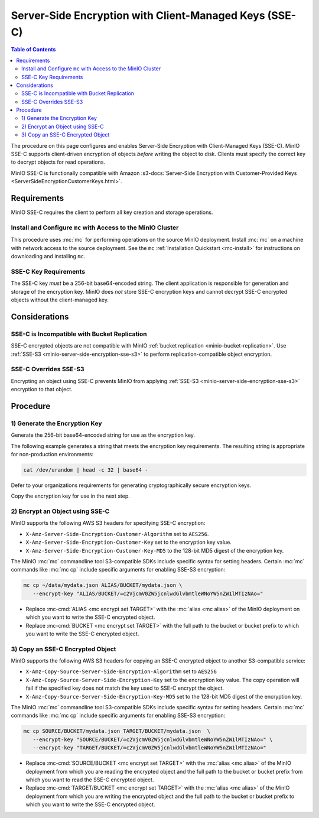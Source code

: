 .. _minio-server-side-encryption-sse-c:

=======================================================
Server-Side Encryption with Client-Managed Keys (SSE-C)
=======================================================

.. default-domain:: minio

.. contents:: Table of Contents
   :local:
   :depth: 2

The procedure on this page configures and enables Server-Side Encryption
with Client-Managed Keys (SSE-C). MinIO SSE-C supports client-driven
encryption of objects *before* writing the object to disk. Clients must
specify the correct key to decrypt objects for read operations.

MinIO SSE-C is functionally compatible with Amazon
:s3-docs:`Server-Side Encryption with Customer-Provided Keys
<ServerSideEncryptionCustomerKeys.html>`. 

Requirements
------------

MinIO SSE-C requires the client to perform all key creation and storage
operations.

Install and Configure ``mc`` with Access to the MinIO Cluster
~~~~~~~~~~~~~~~~~~~~~~~~~~~~~~~~~~~~~~~~~~~~~~~~~~~~~~~~~~~~~

This procedure uses :mc:`mc` for performing operations on the source MinIO
deployment. Install :mc:`mc` on a machine with network access to the source
deployment. See the ``mc`` :ref:`Installation Quickstart <mc-install>` for
instructions on downloading and installing ``mc``.

SSE-C Key Requirements
~~~~~~~~~~~~~~~~~~~~~~

The SSE-C key *must* be a 256-bit base64-encoded string. The client
application is responsible for generation and storage of the encryption key.
MinIO does *not* store SSE-C encryption keys and cannot decrypt SSE-C
encrypted objects without the client-managed key.

Considerations
--------------

SSE-C is Incompatible with Bucket Replication
~~~~~~~~~~~~~~~~~~~~~~~~~~~~~~~~~~~~~~~~~~~~~

SSE-C encrypted objects are not compatible with MinIO 
:ref:`bucket replication <minio-bucket-replication>`. Use
:ref:`SSE-S3 <minio-server-side-encryption-sse-s3>` to perform 
replication-compatible object encryption.

SSE-C Overrides SSE-S3
~~~~~~~~~~~~~~~~~~~~~~

Encrypting an object using SSE-C prevents MinIO from applying 
:ref:`SSE-S3 <minio-server-side-encryption-sse-s3>` encryption to that object.

Procedure
---------

1) Generate the Encryption Key
~~~~~~~~~~~~~~~~~~~~~~~~~~~~~~

Generate the 256-bit base64-encoded string for use as the encryption key.

The following example generates a string that meets the encryption key
requirements. The resulting string is appropriate for non-production
environments:

.. code-block:: shell
   :class: copyable

   cat /dev/urandom | head -c 32 | base64 -

Defer to your organizations requirements for generating cryptographically
secure encryption keys.

Copy the encryption key for use in the next step.

2) Encrypt an Object using SSE-C
~~~~~~~~~~~~~~~~~~~~~~~~~~~~~~~~

MinIO supports the following AWS S3 headers for specifying SSE-C encryption:

- ``X-Amz-Server-Side-Encryption-Customer-Algorithm`` set to ``AES256``.

- ``X-Amz-Server-Side-Encryption-Customer-Key`` set to the encryption key value.

- ``X-Amz-Server-Side-Encryption-Customer-Key-MD5`` to the 128-bit MD5 digest of 
  the encryption key.

The MinIO :mc:`mc` commandline tool S3-compatible SDKs include specific syntax
for setting headers. Certain :mc:`mc` commands like :mc:`mc cp` include specific
arguments for enabling SSE-S3 encryption:

.. code-block:: shell
   :class: copyable

   mc cp ~/data/mydata.json ALIAS/BUCKET/mydata.json \
      --encrypt-key "ALIAS/BUCKET/=c2VjcmV0ZW5jcnlwdGlvbmtleWNoYW5nZW1lMTIzNAo="

- Replace :mc-cmd:`ALIAS <mc encrypt set TARGET>` with the 
  :mc:`alias <mc alias>` of the MinIO deployment on which you want to write
  the SSE-C encrypted object.

- Replace :mc-cmd:`BUCKET <mc encrypt set TARGET>`  with the full path to the
  bucket or bucket prefix to which you want to write the SSE-C encrypted object.

3) Copy an SSE-C Encrypted Object
~~~~~~~~~~~~~~~~~~~~~~~~~~~~~~~~~

MinIO supports the following AWS S3 headers for copying an SSE-C encrypted
object to another S3-compatible service:

- ``X-Amz-Copy-Source-Server-Side-Encryption-Algorithm`` set to ``AES256``

- ``X-Amz-Copy-Source-Server-Side-Encryption-Key`` set to the encryption key 
  value. The copy operation will fail if the specified key does not match
  the key used to SSE-C encrypt the object.

- ``X-Amz-Copy-Source-Server-Side-Encryption-Key-MD5`` set to the 128-bit MD5
  digest of the encryption key.

The MinIO :mc:`mc` commandline tool S3-compatible SDKs include specific syntax
for setting headers. Certain :mc:`mc` commands like :mc:`mc cp` include specific
arguments for enabling SSE-S3 encryption:

.. code-block:: shell
   :class: copyable

   mc cp SOURCE/BUCKET/mydata.json TARGET/BUCKET/mydata.json  \
      --encrypt-key "SOURCE/BUCKET/=c2VjcmV0ZW5jcnlwdGlvbmtleWNoYW5nZW1lMTIzNAo=" \
      --encrypt-key "TARGET/BUCKET/=c2VjcmV0ZW5jcnlwdGlvbmtleWNoYW5nZW1lMTIzNAo="

- Replace :mc-cmd:`SOURCE/BUCKET <mc encrypt set TARGET>` with the 
  :mc:`alias <mc alias>` of the MinIO deployment from which you are reading the
  encrypted object and the full path to the
  bucket or bucket prefix from which you want to read the SSE-C encrypted
  object.

- Replace :mc-cmd:`TARGET/BUCKET <mc encrypt set TARGET>` with the 
  :mc:`alias <mc alias>` of the MinIO deployment from which you are writing the
  encrypted object and the full path to the
  bucket or bucket prefix to which you want to write the SSE-C encrypted
  object.




